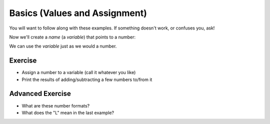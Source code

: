 Basics (Values and Assignment)
==============================

You will want to follow along with these examples.
If something doesn't work, or confuses you, ask!

.. doctest::

    >>> 5
    5
    >>> 5.0
    5.0
    >>> -5
    -5
    
Now we'll create a `name` (a `variable`) that points to a number:

.. doctest::

    >>> count = 5.0
    >>> count
    5.0
    >>> count + 3
    8.0

We can use the `variable` just as we would a number.

Exercise
--------

* Assign a number to a variable (call it whatever you like)
* Print the results of adding/subtracting a few numbers to/from it
    
Advanced Exercise
-------------------

* What are these number formats?
* What does the "L" mean in the last example?

.. doctest ::

    >>> 0x11
    17
    >>> 0b11
    3
    >>> 0o11
    9
    >>> 0xffffffffffffffff
    18446744073709551615L
